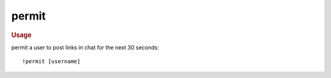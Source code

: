 permit
------

.. rubric:: Usage

permit a user to post links in chat for the next 30 seconds::

    !permit [username]
